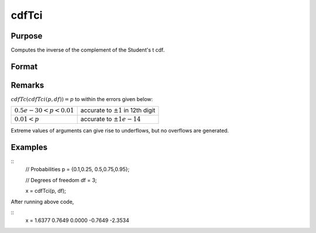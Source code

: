 
cdfTci
==============================================

Purpose
----------------
Computes the inverse of the complement of the Student's t cdf.

Format
----------------
.. function:: cdfTci(p, df)

    :param p: complementary Student's t probability levels, :math:`0 <= p <= 1`.
    :type p: NxK real matrix

    :param df: degrees of freedom, :math:`df > 1`, *df* need not be integral. ExE conformable with *p*.
    :type df: LxM real matrix

    :returns: **x** (*matrix, max(N,L) by max(K,M) real*)- each value of *x* is the smallest integer such that the complement of the Student's t distribution is equal to or exceeds the corresponding value of *p*. :math:`cdfTc(x, df) =  p`.

Remarks
-------

:math:`cdfTc(cdfTci(p, df)) = p` to within the errors given below:

.. csv-table::
    :widths: auto

    ":math:`0.5e-30  < p < 0.01`", "accurate to :math:`\pm 1` in 12th digit"
    ":math:`0.01  < p`", "accurate to :math:`\pm 1e-14`"

Extreme values of arguments can give rise to underflows, but no
overflows are generated.


Examples
----------------

::
    // Probabilities
    p = {0.1,0.25, 0.5,0.75,0.95};

    // Degrees of freedom
    df = 3;

    x = cdfTci(p, df);

After running above code,

::
    x =
    1.6377
    0.7649
    0.0000
    -0.7649
    -2.3534

.. seealso:: cdfTc
